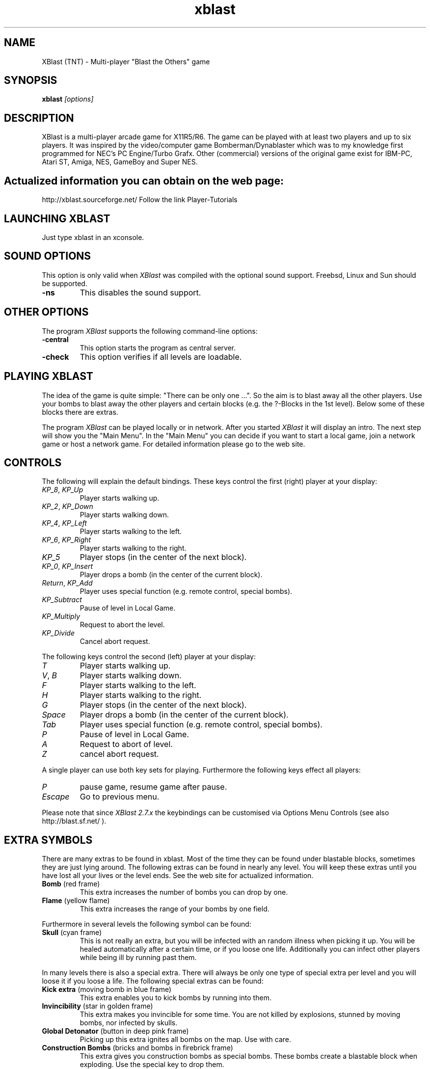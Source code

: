 .TH xblast 6x "Release 2.10.0 (Februar 27th 2005)"
.SH NAME
XBlast (TNT) \- Multi-player "Blast the Others" game
.PP


.SH SYNOPSIS
.B xblast \fI [options]
.PP


.SH DESCRIPTION
.PP
XBlast is a multi-player arcade game for X11R5/R6. The game can be played
with at least two players and up to six players. It was inspired by
the video/computer game Bomberman/Dynablaster which was to my
knowledge first programmed for NEC's PC Engine/Turbo Grafx. Other
(commercial) versions of the original game exist for IBM-PC, Atari ST,
Amiga, NES, GameBoy and Super NES.
.PP


.SH
Actualized information you can obtain on the web page:
http://xblast.sourceforge.net/
Follow the link Player-Tutorials


.SH LAUNCHING XBLAST
Just type xblast in an xconsole.
.PP


.SH SOUND OPTIONS
This option is only valid when \fIXBlast\fP was compiled with the
optional sound support. Freebsd, Linux and Sun should be supported.
.TP
.B -ns
This disables the sound support.
.PP


.SH OTHER OPTIONS
The program \fIXBlast\fP supports the following command-line options:
.TP
.B -central
This option starts the program as central server.
.TP
.B -check
This option verifies if all levels are loadable.
.PP


.SH PLAYING XBLAST
The idea of the game is quite simple: "There can be only one ...".  So
the aim is to blast away all the other players. Use your bombs to
blast away the other players and certain blocks (e.g. the ?-Blocks
in the 1st level). Below some of these blocks there are extras.
.PP
The program \fIXBlast\fP can be played locally or in network.
After you started \fIXBlast\fP it will display an intro. The
next step will show you the "Main Menu". In the "Main Menu"
you can  decide if you want to start a local game, join a
network game or host a network game. For detailed information
please go to the web site.


.SH CONTROLS
.PP
The following will explain the default bindings.
These keys control the first (right) player at your display:
.TP
.IR KP_8 , \ KP_Up
Player starts walking up.
.TP
.IR KP_2 , \ KP_Down
Player starts walking down.
.TP
.IR KP_4 , \ KP_Left
Player starts walking to the left.
.TP
.IR KP_6 , \ KP_Right
Player starts walking to the right.
.TP
.IR KP_5
Player stops (in the center of the next block).
.TP
.IR KP_0 , \ KP_Insert
Player drops a bomb (in the center of the current block).
.TP
.IR Return , \ KP_Add
Player uses special function (e.g. remote control, special bombs).
.TP
.IR KP_Subtract
Pause of level in Local Game.
.TP
.IR KP_Multiply
Request to abort the level.
.TP
.IR KP_Divide
Cancel abort request.
.PP
The following keys control the second (left) player at your display:
.TP
.IR T
Player starts walking up.
.TP
.IR V , \ B
Player starts walking down.
.TP
.IR F
Player starts walking to the left.
.TP
.IR H
Player starts walking to the right.
.TP
.IR G
Player stops (in the center of the next block).
.TP
.IR Space
Player drops a bomb (in the center of the current block).
.TP
.IR Tab
Player uses special function (e.g. remote control, special bombs).
.TP
.IR P
Pause of level in Local Game.
.TP
.IR A
Request to abort of level.
.TP
.IR Z
cancel abort request.
.PP
A single player can use both key sets for playing.
Furthermore the following keys effect all players:
.TP
.IR P
pause game, resume game after pause.
.TP
.IR Escape
Go to previous menu.
.PP
Please note that since \fIXBlast 2.7.x\fP the keybindings can be customised
via Options Menu Controls (see also \fxhttp://blast.sf.net/ \fP).
.PP


.SH EXTRA SYMBOLS
There are many extras to be found in xblast. Most of the time
they can be found under blastable blocks, sometimes they are
just lying around. The following extras can be found in nearly
any level. You will keep these extras until you have lost all
your lives or the level ends. See the web site for actualized information.
.TP
.B Bomb \fP(red frame)
This extra increases the number of bombs you can drop by one.
.TP
.B Flame \fP(yellow flame)
This extra increases the range of your bombs by one field.
.PP
Furthermore in several levels the following symbol can be found:
.TP
.B Skull \fP(cyan frame)
This is not really an extra, but you will be infected with an random illness
when picking it up. You will be healed automatically after a certain time,
or if you loose one life. Additionally you can infect other players
while being ill by running past them.
.PP
In many levels there is also a special extra. There will always be
only one type of special extra per level and you will loose
it if you loose a life. The following special extras can be found:
.TP
.B Kick extra \fP(moving bomb in blue frame)
This extra enables you to kick bombs by running into them.
.TP
.B Invincibility \fP(star in golden frame)
This extra makes you invincible for some time. You are not killed by
explosions, stunned by moving bombs, nor infected by skulls.
.TP
.B Global Detonator \fP(button in deep pink frame)
Picking up this extra ignites all bombs on the map. Use with care.
.TP
.B Construction Bombs \fP(bricks and bombs in firebrick frame)
This extra gives you construction bombs as special bombs.  These bombs
create a blastable block when exploding. Use the special key to drop
them.
.TP
.B Remote Control \fP(button box in spring green frame)
This extra enables you to ignite all your bombs by pressing the
special key.
.TP
.B Teleport Extra \fP(beaming player in orchid frame)
This extra enables you to beam away to a random location. You
must be in the center of a block to activate it. Use the special
key to teleport.
.TP
.B Airpump \fP(clouds in sky blue frame)
This extra enables you to blow away (not to blast away) bombs
within a range of 2 fields. It also works when your are trapped
between two bombs. Use the special key to activate it.
.TP
.B Napalm Bombs \fP(burning bombs in orange red frame)
This extra allows you to drop a high powered napalm bomb using the
special key. This bomb has a much larger explosion than normal, and is
bigger if you have more Flames. If the bomb is struck with an
explosion, it will explode as a normal bomb. For the large explosion
to occur, it must explode on its own.
.TP
.B Firecrackers \fP(firecrackers in orange frame)
This extra allows you to drop firecracker bombs with the special key.
Firecracker bombs set off a series of explosions that can clear away a
small area. One in ten firecracker bombs is high powered and clears
away a much larger area. There is no way to tell if a firecracker is
high powered or not until it explodes. Unlike napalm bombs there is
no way to stop the firecracker explosion, although it is blocked by
walls and other solid objects.
.TP
.B Pyro bombs \fP(firecrackers in orange frame)
This extra allows you to drop pyro bombs with the special key. Pyro
bombs explode with a series of small explosions that dance around the
level. These explosions are blocked by walls and other bombs but are
able to travel through corridors with ease. They explode randomly and
cannot be controlled. Pyro bombs have the same range irrespective of
how many flame extras you have. Even if the bomb is struck with an
explosion it will still explode as pyro bomb.
.TP
.B Junkie Virus \fP(syringe in yellow green frame)
This extra infects you with the junkie virus. Whilst you have the
junkie virus you are randomly infected with illnesses (as if you were
picking up skulls). You MUST touch other players to pass on the
illness within a certain time limit or you will lose a life. Any
touched players are given the junkie virus as well. There is currently
no way to get rid of the junkie virus (but look for a rehabilitation
centre in the next release). :)
.TP
.B Poison \fP(black skull in steel blue frame)\fI
This extra?! cost you one of your lives. So avoid to step on it. At least
if you are not currenlty invincible.
.TP
.B Spinner \fP(looks like normal floor)\fI
When picking up this extra you will be stunned for some time. Your opponents
might want to blast you while you are spinning.
.TP
.B Speed \fP(moving head in light blue frame)\fI
This extra enables you too run twice as fast as normal. Try to overtake other
players and catch them between bombs.
.TP
.B Mayhem \fP(moving head and bomb in blue frame)\fI
This extra gives you speed and kicking. Make the best of it.
.TP
.B Holy Grail \fP(a grail with blue light in white frame)\fI
This extras transfers life energy to you from your opponents.
Be sure you are the one to get there first.
.TP
.B Life \fP(head and first aid kit in red frame)
This extra increases your number of lifes by one. Comes in handy
while in "hot" environments.
.TP
.B Random \fP(question mark in light blue frame)\fI
Picking up this extra will give you one of the following extras:
.IR Speed , \ Poison , \ Invincibility , \ Spinner , \ Air\ Pump \ or\  Life .
Avoid it if you have only one life left.
.TP
.B Cloak \fP(vanishing player in violet frame)\fI
This extras allows you to cloak yourself using the special key.
You become invisible for all other players. The extras wears out
after a certain time of use.
.TP
.B Morph \fP(bomb with eyes in green frame)\fI
Get this extra to morph into a bomb with the special key. You still
move as a bomb although you cannot alter course while on the run.
You cannot be harmed by explosions while you are a bomb. Beware not
to be kicked in the wall while the level shrinks.
.PP


.SH GAME RESOURCES
These resources define the rest of the game setup of xblast. They will be
taken from the following sources (in the given order):
.TP
.B 1.
internal defaults
.TP
.B 2.
the directory "~/.xblast_tnt"
.PP


.SH DISPLAY RESOURCES
These resources are read separately for each display used in xblast.
They are read only from the following sources (in the given order):
.TP
.B 1.
internal defaults
.TP
.B 2.
the directory "~/.xblast_tnt"
.TP
.B 3.
the server resources of the default display
(can be set using \fIxrdb\fP).
.PP


.SH BUGS
.PP
If you found one go to the web site and tell us.


.SH COPYRIGHT
Copyright (C) 1993-2005, Oliver Vogel.
.PP
This program is free software; you can redistribute it and/or modify
it under the terms of the GNU General Public Licences as published
by the Free Software Foundation; either version 2; or (at your option)
any later version
.PP
This program is distributed in the hope that it will be entertaining,
but WITHOUT ANY WARRANTY; without even the implied warranty of
MERCHANTABILITY or FITNESS FOR A PARTICULAR PURPOSE. See the GNU General
Public License for more details.
.PP
You should have received a copy of the GNU General Public License along
with this program; if not, write to the Free Software Foundation, Inc.
59 Temple Place, Suite 330, Boston, MA  02111-1307  USA
.PP


.SH AUTHORS
.TP
Oliver Vogel \fI(Main Author)
vogel@ikp.uni-koeln.de
.TP
Garth Denley \fI(Coauthor)
g0denley@teaching.cs.adelaide.edu.au
.TP
Norbert Nicolay \fI(Linux Sound Support, optional)
nicolay@ikp.uni-koeln.de
.TP
Koen (central, SMPF, teammode on TNT, bugcatcher)
.TP
EPFL
.TP
Belgium Guys
.TP
Skywalker (epfl port, laola, some game functions, user friendliness, Shapes)
.TP
Kruno Sever (Major network review, Chat, bugcatcher)
.PP


.SH CONTRIBUTORS
.PP
Xavier Caron \- x-caron@es2.fr
.br
Chris Doherty \- cpdohert@teaching.cs.adelaide.edu.au
.br
Patrick Durish \- dri@eup.siemens-albis.ch
.br
Keith Gillow \- ...@...
.br
Rob Hite \- hite@tellabs.com
.br
Christophe Kalt \- kalt@hugo.int-evry.fr
.br
Joachim Kaltz \- kaltz@essi.fr
.br
Laurent Marsan \- mbaye@univ-mlv.fr
.br
Pierre Ramet  \- ramet@labri.u-bordeaux.fr
.br
Mike Schneider \- schneid@tellabs.com
.br
Mark Shepherd \- ...@...
.br
Rob, Simon and Tristan \- ...@...
.br
Xbresse
.br
Gerfried Fuchs
.br
Rado
.br
Ifi
.br
Bombenfutter
.br
Galatius
.br
Garth Denley
.br
Stephan Natschlaeger
.br
Amilhastre
.br
Fouf
.br
ALu
.br
Larsl
.br
Stefan Stiasny
.br
.PP
